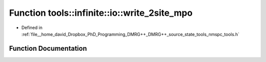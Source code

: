 .. _exhale_function_namespacetools_1_1infinite_1_1io_1a043151253c73c92e56d07ffc15060418:

Function tools::infinite::io::write_2site_mpo
=============================================

- Defined in :ref:`file__home_david_Dropbox_PhD_Programming_DMRG++_DMRG++_source_state_tools_nmspc_tools.h`


Function Documentation
----------------------


.. doxygenfunction:: tools::infinite::io::write_2site_mpo(const class_infinite_state&, h5pp::File&, std::string)
